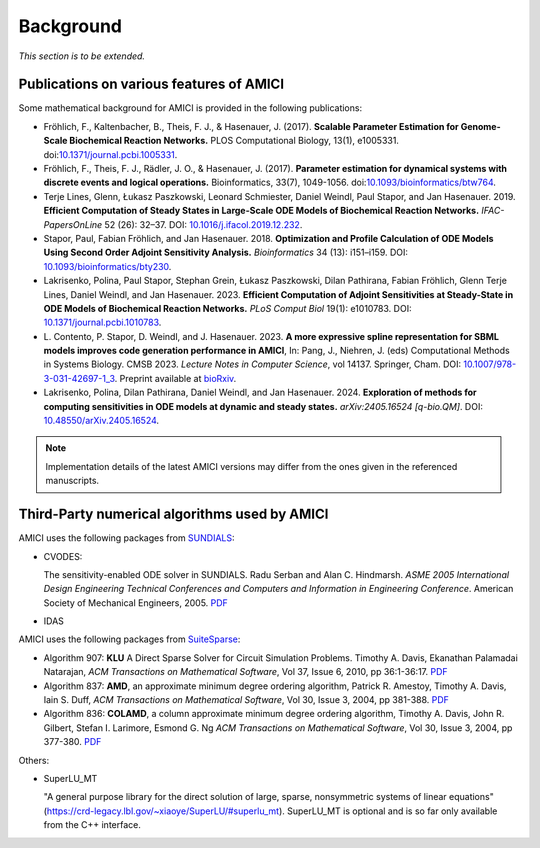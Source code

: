 Background
==========

*This section is to be extended.*

Publications on various features of AMICI
-----------------------------------------

Some mathematical background for AMICI is provided in the following
publications:

* Fröhlich, F., Kaltenbacher, B., Theis, F. J., & Hasenauer, J. (2017).
  **Scalable Parameter Estimation for Genome-Scale Biochemical Reaction Networks.**
  PLOS Computational Biology, 13(1), e1005331.
  doi:`10.1371/journal.pcbi.1005331 <https://doi.org/10.1371/journal.pcbi.1005331>`_.

* Fröhlich, F., Theis, F. J., Rädler, J. O., & Hasenauer, J. (2017).
  **Parameter estimation for dynamical systems with discrete events and logical
  operations.** Bioinformatics, 33(7), 1049-1056.
  doi:`10.1093/bioinformatics/btw764 <https://doi.org/10.1093/bioinformatics/btw764>`_.

* Terje Lines, Glenn, Łukasz Paszkowski, Leonard Schmiester, Daniel Weindl,
  Paul Stapor, and Jan Hasenauer. 2019. **Efficient Computation of Steady States
  in Large-Scale ODE Models of Biochemical Reaction Networks.**
  *IFAC-PapersOnLine* 52 (26): 32–37.
  DOI: `10.1016/j.ifacol.2019.12.232 <https://doi.org/10.1016/j.ifacol.2019.12.232>`_.

* Stapor, Paul, Fabian Fröhlich, and Jan Hasenauer. 2018.
  **Optimization and Profile Calculation of ODE Models Using Second Order
  Adjoint Sensitivity Analysis.** *Bioinformatics* 34 (13): i151–i159.
  DOI: `10.1093/bioinformatics/bty230 <https://doi.org/10.1093/bioinformatics/bty230>`_.

* Lakrisenko, Polina, Paul Stapor, Stephan Grein, Łukasz Paszkowski,
  Dilan Pathirana, Fabian Fröhlich, Glenn Terje Lines, Daniel Weindl,
  and Jan Hasenauer. 2023.
  **Efficient Computation of Adjoint Sensitivities at Steady-State in ODE Models
  of Biochemical Reaction Networks.** *PLoS Comput Biol* 19(1): e1010783.
  DOI: `10.1371/journal.pcbi.1010783 <https://doi.org/10.1371/journal.pcbi.1010783>`_.

* L. Contento, P. Stapor, D. Weindl, and J. Hasenauer. 2023.
  **A more expressive spline representation for SBML models improves code generation performance in AMICI**,
  In: Pang, J., Niehren, J. (eds) Computational Methods in Systems Biology.
  CMSB 2023. *Lecture Notes in Computer Science*, vol 14137. Springer, Cham.
  DOI: `10.1007/978-3-031-42697-1_3 <https://doi.org/10.1007/978-3-031-42697-1_3>`_.
  Preprint available at `bioRxiv <https://doi.org/10.1101/2023.06.29.547120>`_.

* Lakrisenko, Polina, Dilan Pathirana, Daniel Weindl, and Jan Hasenauer. 2024.
  **Exploration of methods for computing sensitivities in ODE models at dynamic and steady states.** *arXiv:2405.16524 [q-bio.QM]*.
  DOI: `10.48550/arXiv.2405.16524 <https://doi.org/10.48550/arXiv.2405.16524>`_.


.. note::

   Implementation details of the latest AMICI versions may differ from the ones
   given in the referenced manuscripts.


Third-Party numerical algorithms used by AMICI
----------------------------------------------

AMICI uses the following packages from `SUNDIALS <https://computing.llnl.gov/projects/sundials>`__:

* CVODES:

  The sensitivity-enabled ODE solver in SUNDIALS. Radu Serban
  and Alan C. Hindmarsh. *ASME 2005 International Design Engineering
  Technical Conferences and Computers and Information in Engineering
  Conference*. American Society of Mechanical Engineers, 2005.
  `PDF <http://proceedings.asmedigitalcollection.asme.org/proceeding.aspx?articleid=1588657>`__

* IDAS

AMICI uses the following packages from `SuiteSparse <https://github.com/DrTimothyAldenDavis/SuiteSparse>`__:

* Algorithm 907: **KLU** A Direct Sparse Solver for Circuit Simulation
  Problems. Timothy A. Davis, Ekanathan Palamadai Natarajan,
  *ACM Transactions on Mathematical Software*, Vol 37, Issue 6, 2010,
  pp 36:1-36:17. `PDF <http://dl.acm.org/authorize?305534>`__

* Algorithm 837: **AMD**, an approximate minimum degree ordering
  algorithm, Patrick R. Amestoy, Timothy A. Davis, Iain S. Duff,
  *ACM Transactions on Mathematical Software*, Vol 30, Issue 3, 2004,
  pp 381-388. `PDF <http://dl.acm.org/authorize?733169>`__

* Algorithm 836: **COLAMD**, a column approximate minimum degree ordering
  algorithm, Timothy A. Davis, John R. Gilbert, Stefan I. Larimore,
  Esmond G. Ng *ACM Transactions on Mathematical Software*, Vol 30,
  Issue 3, 2004, pp 377-380. `PDF <http://dl.acm.org/authorize?734450>`__

Others:

* SuperLU_MT

  "A general purpose library for the direct solution of large,
  sparse, nonsymmetric systems of linear equations"
  (https://crd-legacy.lbl.gov/~xiaoye/SuperLU/#superlu_mt).
  SuperLU_MT is optional and is so far only available from the C++ interface.
